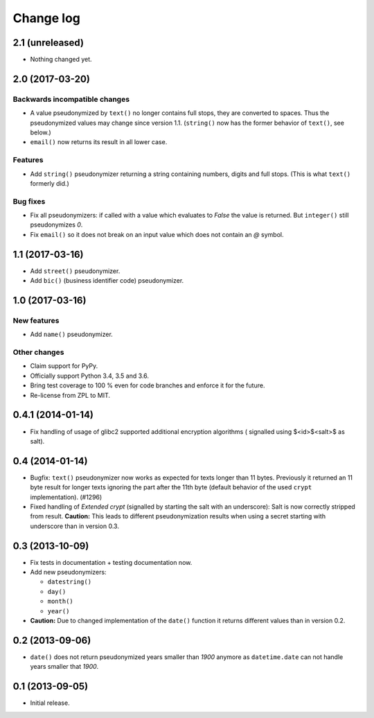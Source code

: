 ==========
Change log
==========

2.1 (unreleased)
================

- Nothing changed yet.


2.0 (2017-03-20)
================

Backwards incompatible changes
------------------------------

- A value pseudonymized by ``text()`` no longer contains full stops, they are
  converted to spaces. Thus the pseudonymized values may change since version
  1.1. (``string()`` now has the former behavior of ``text()``, see below.)

- ``email()``  now returns its result in all lower case.

Features
--------

- Add ``string()`` pseudonymizer returning a string containing numbers, digits
  and full stops. (This is what ``text()`` formerly did.)

Bug fixes
---------

- Fix all pseudonymizers: if called with a value which evaluates to `False` the
  value is returned. But ``integer()`` still pseudonymizes `0`.

- Fix ``email()`` so it does not break on an input value which does not contain
  an `@` symbol.


1.1 (2017-03-16)
================

- Add ``street()`` pseudonymizer.

- Add ``bic()`` (business identifier code) pseudonymizer.


1.0 (2017-03-16)
================

New features
------------

- Add ``name()`` pseudonymizer.

Other changes
-------------

- Claim support for PyPy.

- Officially support Python 3.4, 3.5 and 3.6.

- Bring test coverage to 100 % even for code branches and enforce it for the
  future.

- Re-license from ZPL to MIT.


0.4.1 (2014-01-14)
==================

- Fix handling of usage of glibc2 supported additional encryption algorithms (
  signalled using $<id>$<salt>$ as salt).


0.4 (2014-01-14)
================

- Bugfix: ``text()`` pseudonymizer now works as expected for texts longer
  than 11 bytes. Previously it returned an 11 byte result for longer texts
  ignoring the part after the 11th byte (default behavior of the used
  ``crypt`` implementation). (#1296)

- Fixed handling of `Extended crypt` (signalled by starting the salt with an
  underscore): Salt is now correctly stripped from result. **Caution:** This
  leads to different pseudonymization results when using a secret starting
  with underscore than in version 0.3.


0.3 (2013-10-09)
================

- Fix tests in documentation + testing documentation now.

- Add new pseudonymizers:

  - ``datestring()``

  - ``day()``

  - ``month()``

  - ``year()``

- **Caution:** Due to changed implementation of the ``date()`` function it
  returns different values than in version 0.2.


0.2 (2013-09-06)
================

- ``date()`` does not return pseudonymized years smaller than `1900` anymore as
  ``datetime.date`` can not handle years smaller that `1900`.


0.1 (2013-09-05)
================

- Initial release.
